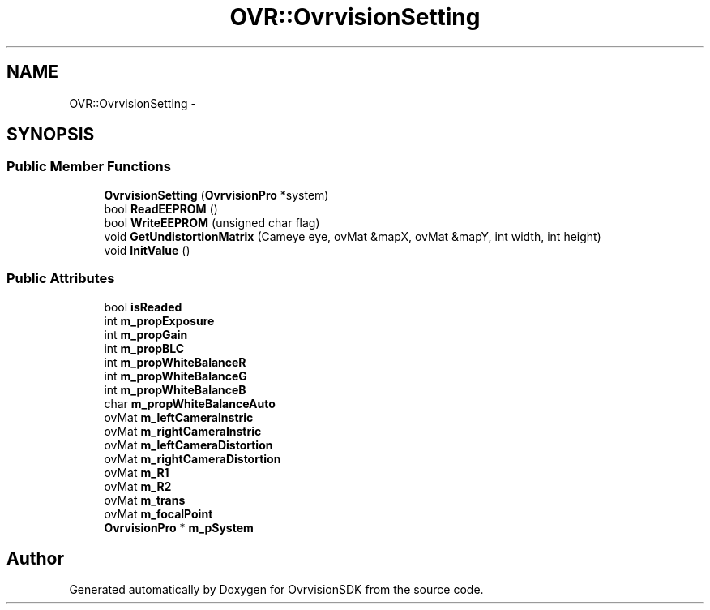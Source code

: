 .TH "OVR::OvrvisionSetting" 3 "Tue Nov 24 2015" "Version 1.0" "OvrvisionSDK" \" -*- nroff -*-
.ad l
.nh
.SH NAME
OVR::OvrvisionSetting \- 
.SH SYNOPSIS
.br
.PP
.SS "Public Member Functions"

.in +1c
.ti -1c
.RI "\fBOvrvisionSetting\fP (\fBOvrvisionPro\fP *system)"
.br
.ti -1c
.RI "bool \fBReadEEPROM\fP ()"
.br
.ti -1c
.RI "bool \fBWriteEEPROM\fP (unsigned char flag)"
.br
.ti -1c
.RI "void \fBGetUndistortionMatrix\fP (Cameye eye, ovMat &mapX, ovMat &mapY, int width, int height)"
.br
.ti -1c
.RI "void \fBInitValue\fP ()"
.br
.in -1c
.SS "Public Attributes"

.in +1c
.ti -1c
.RI "bool \fBisReaded\fP"
.br
.ti -1c
.RI "int \fBm_propExposure\fP"
.br
.ti -1c
.RI "int \fBm_propGain\fP"
.br
.ti -1c
.RI "int \fBm_propBLC\fP"
.br
.ti -1c
.RI "int \fBm_propWhiteBalanceR\fP"
.br
.ti -1c
.RI "int \fBm_propWhiteBalanceG\fP"
.br
.ti -1c
.RI "int \fBm_propWhiteBalanceB\fP"
.br
.ti -1c
.RI "char \fBm_propWhiteBalanceAuto\fP"
.br
.ti -1c
.RI "ovMat \fBm_leftCameraInstric\fP"
.br
.ti -1c
.RI "ovMat \fBm_rightCameraInstric\fP"
.br
.ti -1c
.RI "ovMat \fBm_leftCameraDistortion\fP"
.br
.ti -1c
.RI "ovMat \fBm_rightCameraDistortion\fP"
.br
.ti -1c
.RI "ovMat \fBm_R1\fP"
.br
.ti -1c
.RI "ovMat \fBm_R2\fP"
.br
.ti -1c
.RI "ovMat \fBm_trans\fP"
.br
.ti -1c
.RI "ovMat \fBm_focalPoint\fP"
.br
.ti -1c
.RI "\fBOvrvisionPro\fP * \fBm_pSystem\fP"
.br
.in -1c

.SH "Author"
.PP 
Generated automatically by Doxygen for OvrvisionSDK from the source code\&.
